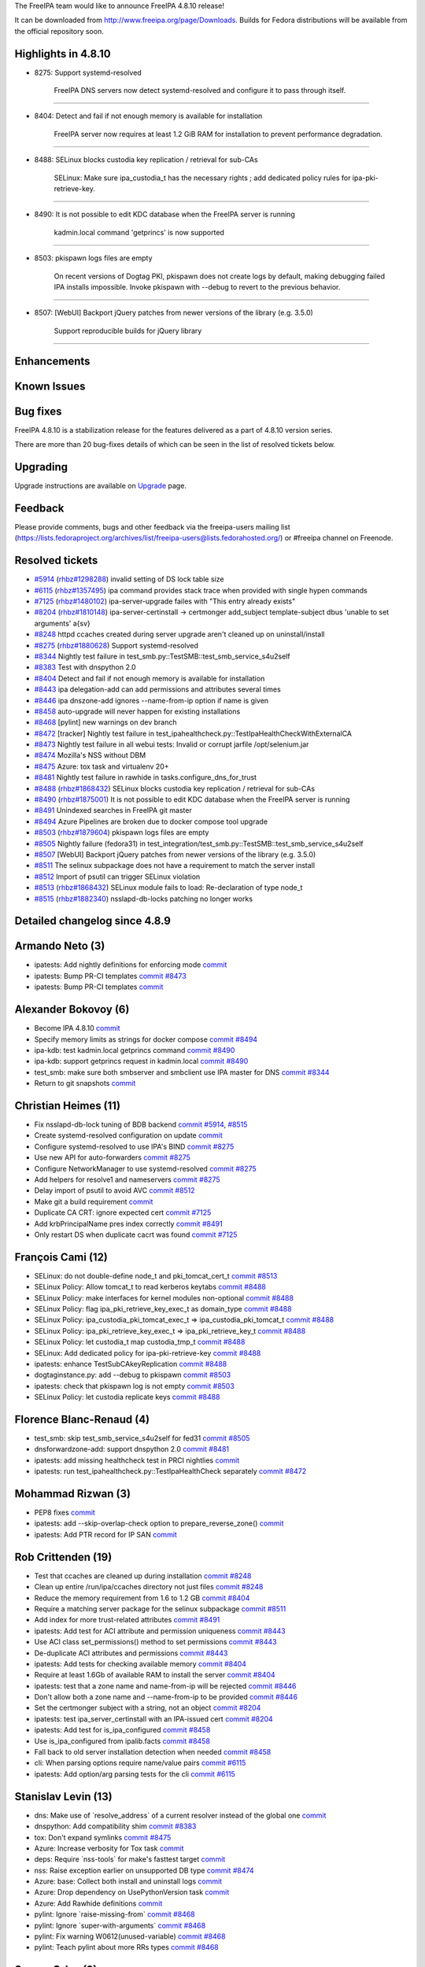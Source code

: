 The FreeIPA team would like to announce FreeIPA 4.8.10 release!

It can be downloaded from http://www.freeipa.org/page/Downloads. Builds
for Fedora distributions will be available from the official repository
soon.



Highlights in 4.8.10
--------------------

-  8275: Support systemd-resolved

      FreeIPA DNS servers now detect systemd-resolved and configure it
      to pass through itself.

--------------

-  8404: Detect and fail if not enough memory is available for
   installation

      FreeIPA server now requires at least 1.2 GiB RAM for installation
      to prevent performance degradation.

--------------

-  8488: SELinux blocks custodia key replication / retrieval for sub-CAs

      SELinux: Make sure ipa_custodia_t has the necessary rights ; add
      dedicated policy rules for ipa-pki-retrieve-key.

--------------

-  8490: It is not possible to edit KDC database when the FreeIPA server
   is running

      kadmin.local command 'getprincs' is now supported

--------------

-  8503: pkispawn logs files are empty

      On recent versions of Dogtag PKI, pkispawn does not create logs by
      default, making debugging failed IPA installs impossible. Invoke
      pkispawn with --debug to revert to the previous behavior.

--------------

-  8507: [WebUI] Backport jQuery patches from newer versions of the
   library (e.g. 3.5.0)

      Support reproducible builds for jQuery library

--------------

Enhancements
----------------------------------------------------------------------------------------------



Known Issues
----------------------------------------------------------------------------------------------



Bug fixes
----------------------------------------------------------------------------------------------

FreeIPA 4.8.10 is a stabilization release for the features delivered as
a part of 4.8.10 version series.

There are more than 20 bug-fixes details of which can be seen in the
list of resolved tickets below.

Upgrading
---------

Upgrade instructions are available on `Upgrade <Upgrade>`__ page.

Feedback
--------

Please provide comments, bugs and other feedback via the freeipa-users
mailing list
(https://lists.fedoraproject.org/archives/list/freeipa-users@lists.fedorahosted.org/)
or #freeipa channel on Freenode.



Resolved tickets
----------------

-  `#5914 <https://pagure.io/freeipa/issue/5914>`__
   (`rhbz#1298288 <https://bugzilla.redhat.com/show_bug.cgi?id=1298288>`__)
   invalid setting of DS lock table size
-  `#6115 <https://pagure.io/freeipa/issue/6115>`__
   (`rhbz#1357495 <https://bugzilla.redhat.com/show_bug.cgi?id=1357495>`__)
   ipa command provides stack trace when provided with single hypen
   commands
-  `#7125 <https://pagure.io/freeipa/issue/7125>`__
   (`rhbz#1480102 <https://bugzilla.redhat.com/show_bug.cgi?id=1480102>`__)
   ipa-server-upgrade failes with "This entry already exists"
-  `#8204 <https://pagure.io/freeipa/issue/8204>`__
   (`rhbz#1810148 <https://bugzilla.redhat.com/show_bug.cgi?id=1810148>`__)
   ipa-server-certinstall -> certmonger add_subject template-subject
   dbus 'unable to set arguments' a{sv}
-  `#8248 <https://pagure.io/freeipa/issue/8248>`__ httpd ccaches
   created during server upgrade aren't cleaned up on uninstall/install
-  `#8275 <https://pagure.io/freeipa/issue/8275>`__
   (`rhbz#1880628 <https://bugzilla.redhat.com/show_bug.cgi?id=1880628>`__)
   Support systemd-resolved
-  `#8344 <https://pagure.io/freeipa/issue/8344>`__ Nightly test failure
   in test_smb.py::TestSMB::test_smb_service_s4u2self
-  `#8383 <https://pagure.io/freeipa/issue/8383>`__ Test with dnspython
   2.0
-  `#8404 <https://pagure.io/freeipa/issue/8404>`__ Detect and fail if
   not enough memory is available for installation
-  `#8443 <https://pagure.io/freeipa/issue/8443>`__ ipa delegation-add
   can add permissions and attributes several times
-  `#8446 <https://pagure.io/freeipa/issue/8446>`__ ipa dnszone-add
   ignores --name-from-ip option if name is given
-  `#8458 <https://pagure.io/freeipa/issue/8458>`__ auto-upgrade will
   never happen for existing installations
-  `#8468 <https://pagure.io/freeipa/issue/8468>`__ [pylint] new
   warnings on dev branch
-  `#8472 <https://pagure.io/freeipa/issue/8472>`__ [tracker] Nightly
   test failure in
   test_ipahealthcheck.py::TestIpaHealthCheckWithExternalCA
-  `#8473 <https://pagure.io/freeipa/issue/8473>`__ Nightly test failure
   in all webui tests: Invalid or corrupt jarfile /opt/selenium.jar
-  `#8474 <https://pagure.io/freeipa/issue/8474>`__ Mozilla's NSS
   without DBM
-  `#8475 <https://pagure.io/freeipa/issue/8475>`__ Azure: tox task and
   virtualenv 20+
-  `#8481 <https://pagure.io/freeipa/issue/8481>`__ Nightly test failure
   in rawhide in tasks.configure_dns_for_trust
-  `#8488 <https://pagure.io/freeipa/issue/8488>`__
   (`rhbz#1868432 <https://bugzilla.redhat.com/show_bug.cgi?id=1868432>`__)
   SELinux blocks custodia key replication / retrieval for sub-CAs
-  `#8490 <https://pagure.io/freeipa/issue/8490>`__
   (`rhbz#1875001 <https://bugzilla.redhat.com/show_bug.cgi?id=1875001>`__)
   It is not possible to edit KDC database when the FreeIPA server is
   running
-  `#8491 <https://pagure.io/freeipa/issue/8491>`__ Unindexed searches
   in FreeIPA git master
-  `#8494 <https://pagure.io/freeipa/issue/8494>`__ Azure Pipelines are
   broken due to docker compose tool upgrade
-  `#8503 <https://pagure.io/freeipa/issue/8503>`__
   (`rhbz#1879604 <https://bugzilla.redhat.com/show_bug.cgi?id=1879604>`__)
   pkispawn logs files are empty
-  `#8505 <https://pagure.io/freeipa/issue/8505>`__ Nightly failure
   (fedora31) in
   test_integration/test_smb.py::TestSMB::test_smb_service_s4u2self
-  `#8507 <https://pagure.io/freeipa/issue/8507>`__ [WebUI] Backport
   jQuery patches from newer versions of the library (e.g. 3.5.0)
-  `#8511 <https://pagure.io/freeipa/issue/8511>`__ The selinux
   subpackage does not have a requirement to match the server install
-  `#8512 <https://pagure.io/freeipa/issue/8512>`__ Import of psutil can
   trigger SELinux violation
-  `#8513 <https://pagure.io/freeipa/issue/8513>`__
   (`rhbz#1868432 <https://bugzilla.redhat.com/show_bug.cgi?id=1868432>`__)
   SELinux module fails to load: Re-declaration of type node_t
-  `#8515 <https://pagure.io/freeipa/issue/8515>`__
   (`rhbz#1882340 <https://bugzilla.redhat.com/show_bug.cgi?id=1882340>`__)
   nsslapd-db-locks patching no longer works



Detailed changelog since 4.8.9
------------------------------



Armando Neto (3)
----------------------------------------------------------------------------------------------

-  ipatests: Add nightly definitions for enforcing mode
   `commit <https://pagure.io/freeipa/c/02698275bc2b0a39058329f9cb7060a35d896eb3>`__
-  ipatests: Bump PR-CI templates
   `commit <https://pagure.io/freeipa/c/fe9f4a86ca27c56ec9f4db85f9aea0dae8880638>`__
   `#8473 <https://pagure.io/freeipa/issue/8473>`__
-  ipatests: Bump PR-CI templates
   `commit <https://pagure.io/freeipa/c/57ea534c39232f65e8a4f0dc9917bd55331c8436>`__



Alexander Bokovoy (6)
----------------------------------------------------------------------------------------------

-  Become IPA 4.8.10
   `commit <https://pagure.io/freeipa/c/a44bb2e0682e0a1e061bdd6673d04f511807fb34>`__
-  Specify memory limits as strings for docker compose
   `commit <https://pagure.io/freeipa/c/93fff042f4bf78541e69371eeaef05c49e8f9463>`__
   `#8494 <https://pagure.io/freeipa/issue/8494>`__
-  ipa-kdb: test kadmin.local getprincs command
   `commit <https://pagure.io/freeipa/c/f316d0118b8b00207e8d005f20d5de837c46a220>`__
   `#8490 <https://pagure.io/freeipa/issue/8490>`__
-  ipa-kdb: support getprincs request in kadmin.local
   `commit <https://pagure.io/freeipa/c/ec8a560392c89da96a805e9779eaa2041dd992c1>`__
   `#8490 <https://pagure.io/freeipa/issue/8490>`__
-  test_smb: make sure both smbserver and smbclient use IPA master for
   DNS
   `commit <https://pagure.io/freeipa/c/fc9840d83e2cd329281c1d42d75e4dbc4d4c0145>`__
   `#8344 <https://pagure.io/freeipa/issue/8344>`__
-  Return to git snapshots
   `commit <https://pagure.io/freeipa/c/e058c4d47ce9bb66ad93421b73f85fd5954e95d0>`__



Christian Heimes (11)
----------------------------------------------------------------------------------------------

-  Fix nsslapd-db-lock tuning of BDB backend
   `commit <https://pagure.io/freeipa/c/87e5c0500b76b7cbeecedc0c28d44095c7063186>`__
   `#5914 <https://pagure.io/freeipa/issue/5914>`__,
   `#8515 <https://pagure.io/freeipa/issue/8515>`__
-  Create systemd-resolved configuration on update
   `commit <https://pagure.io/freeipa/c/3b3cb99dc15d826b825701fd04b00d74617e526e>`__
-  Configure systemd-resolved to use IPA's BIND
   `commit <https://pagure.io/freeipa/c/c67aba230fafd1ad9aded64fdac25081b4cd532d>`__
   `#8275 <https://pagure.io/freeipa/issue/8275>`__
-  Use new API for auto-forwarders
   `commit <https://pagure.io/freeipa/c/6dc5566c7b1edfd40722a5740e9bf9f33d74a609>`__
   `#8275 <https://pagure.io/freeipa/issue/8275>`__
-  Configure NetworkManager to use systemd-resolved
   `commit <https://pagure.io/freeipa/c/d6827f52b629d2a6afdd1b60ad190efae0d55a3e>`__
   `#8275 <https://pagure.io/freeipa/issue/8275>`__
-  Add helpers for resolve1 and nameservers
   `commit <https://pagure.io/freeipa/c/489ddc6d872b00fe5cddd1e9234fbb3e26f4aa0f>`__
   `#8275 <https://pagure.io/freeipa/issue/8275>`__
-  Delay import of psutil to avoid AVC
   `commit <https://pagure.io/freeipa/c/202d7da8df37b9e5fb58d4546ef996825021137a>`__
   `#8512 <https://pagure.io/freeipa/issue/8512>`__
-  Make git a build requirement
   `commit <https://pagure.io/freeipa/c/439170633f1e577561af289ec99d7426699adf95>`__
-  Duplicate CA CRT: ignore expected cert
   `commit <https://pagure.io/freeipa/c/d7f39287dac7ada64719330ac3da66c8cbbef757>`__
   `#7125 <https://pagure.io/freeipa/issue/7125>`__
-  Add krbPrincipalName pres index correctly
   `commit <https://pagure.io/freeipa/c/672fe14dfa49b8a15fb3c0353415425302924e07>`__
   `#8491 <https://pagure.io/freeipa/issue/8491>`__
-  Only restart DS when duplicate cacrt was found
   `commit <https://pagure.io/freeipa/c/be7efc4dfbe16cb8d700ec16bbc1177b4fcbe3df>`__
   `#7125 <https://pagure.io/freeipa/issue/7125>`__



François Cami (12)
----------------------------------------------------------------------------------------------

-  SELinux: do not double-define node_t and pki_tomcat_cert_t
   `commit <https://pagure.io/freeipa/c/58c3343a67a3922dcc84d3d4b1deca515c48a6f8>`__
   `#8513 <https://pagure.io/freeipa/issue/8513>`__
-  SELinux Policy: Allow tomcat_t to read kerberos keytabs
   `commit <https://pagure.io/freeipa/c/6a31605c1d249416ed7627755bca23a1cc45a581>`__
   `#8488 <https://pagure.io/freeipa/issue/8488>`__
-  SELinux Policy: make interfaces for kernel modules non-optional
   `commit <https://pagure.io/freeipa/c/7ad04841245668e3126cb1718ef7ec1b744526e8>`__
   `#8488 <https://pagure.io/freeipa/issue/8488>`__
-  SELinux Policy: flag ipa_pki_retrieve_key_exec_t as domain_type
   `commit <https://pagure.io/freeipa/c/25cf7af0d41bbd34621f37c95802675b42baeae9>`__
   `#8488 <https://pagure.io/freeipa/issue/8488>`__
-  SELinux Policy: ipa_custodia_pki_tomcat_exec_t =>
   ipa_custodia_pki_tomcat_t
   `commit <https://pagure.io/freeipa/c/0518c63768b50973f3d3129547f5b4b95335f4a8>`__
   `#8488 <https://pagure.io/freeipa/issue/8488>`__
-  SELinux Policy: ipa_pki_retrieve_key_exec_t => ipa_pki_retrieve_key_t
   `commit <https://pagure.io/freeipa/c/310dbd6eec337f0747d73fa87363083a742fc5dc>`__
   `#8488 <https://pagure.io/freeipa/issue/8488>`__
-  SELinux Policy: let custodia_t map custodia_tmp_t
   `commit <https://pagure.io/freeipa/c/c126610ea6605a1ff36cecf2e2f5b2cb97130831>`__
   `#8488 <https://pagure.io/freeipa/issue/8488>`__
-  SELinux: Add dedicated policy for ipa-pki-retrieve-key
   `commit <https://pagure.io/freeipa/c/5a5962426d8174212f0b7efef1a9e53aaecb5901>`__
   `#8488 <https://pagure.io/freeipa/issue/8488>`__
-  ipatests: enhance TestSubCAkeyReplication
   `commit <https://pagure.io/freeipa/c/52929cbadf0252fcac1019b74663a2808061ea1b>`__
   `#8488 <https://pagure.io/freeipa/issue/8488>`__
-  dogtaginstance.py: add --debug to pkispawn
   `commit <https://pagure.io/freeipa/c/97c6d2d2c2359b8ff5585afa0d2e5f5599cd5048>`__
   `#8503 <https://pagure.io/freeipa/issue/8503>`__
-  ipatests: check that pkispawn log is not empty
   `commit <https://pagure.io/freeipa/c/d1c860e59b5237178066ed963cc2fa50d99cd690>`__
   `#8503 <https://pagure.io/freeipa/issue/8503>`__
-  SELinux Policy: let custodia replicate keys
   `commit <https://pagure.io/freeipa/c/438285470610dee4aa6a56523df22307840ede87>`__
   `#8488 <https://pagure.io/freeipa/issue/8488>`__



Florence Blanc-Renaud (4)
----------------------------------------------------------------------------------------------

-  test_smb: skip test_smb_service_s4u2self for fed31
   `commit <https://pagure.io/freeipa/c/707823a3703c4777dba5a260c391dc5887ae69d3>`__
   `#8505 <https://pagure.io/freeipa/issue/8505>`__
-  dnsforwardzone-add: support dnspython 2.0
   `commit <https://pagure.io/freeipa/c/fefaeb4bf9f8ca0c64dd8ccb242ac7727ae4b70f>`__
   `#8481 <https://pagure.io/freeipa/issue/8481>`__
-  ipatests: add missing healthcheck test in PRCI nightlies
   `commit <https://pagure.io/freeipa/c/ab6811a131190d89c5ef8c55a2edb8b73499280a>`__
-  ipatests: run test_ipahealthcheck.py::TestIpaHealthCheck separately
   `commit <https://pagure.io/freeipa/c/2ce880e900423cedbf7c7a9dd422585e8e1522b1>`__
   `#8472 <https://pagure.io/freeipa/issue/8472>`__



Mohammad Rizwan (3)
----------------------------------------------------------------------------------------------

-  PEP8 fixes
   `commit <https://pagure.io/freeipa/c/19ec19c037a679a8320112800565ae7758599f08>`__
-  ipatests: add --skip-overlap-check option to prepare_reverse_zone()
   `commit <https://pagure.io/freeipa/c/6b0f065729ecbb393ab79ce99d6e2cf83e62529c>`__
-  ipatests: Add PTR record for IP SAN
   `commit <https://pagure.io/freeipa/c/32b1242549f8f558edfebd22b5ffbc0d84a8aa6a>`__



Rob Crittenden (19)
----------------------------------------------------------------------------------------------

-  Test that ccaches are cleaned up during installation
   `commit <https://pagure.io/freeipa/c/7cfd03db48060c61e6a7fecbb72d9995a7de2511>`__
   `#8248 <https://pagure.io/freeipa/issue/8248>`__
-  Clean up entire /run/ipa/ccaches directory not just files
   `commit <https://pagure.io/freeipa/c/ade428f51909b79a7ec0ced8f9810ce459aba1d3>`__
   `#8248 <https://pagure.io/freeipa/issue/8248>`__
-  Reduce the memory requirement from 1.6 to 1.2 GB
   `commit <https://pagure.io/freeipa/c/8255bc7b92db44d375819857fed12faa85609c3a>`__
   `#8404 <https://pagure.io/freeipa/issue/8404>`__
-  Require a matching server package for the selinux subpackage
   `commit <https://pagure.io/freeipa/c/80f66b751fda25cc48f3cf4727c2b55f6aa39a33>`__
   `#8511 <https://pagure.io/freeipa/issue/8511>`__
-  Add index for more trust-related attributes
   `commit <https://pagure.io/freeipa/c/53a952f0cb55c8bd9cc0cd13adf24303d036bafd>`__
   `#8491 <https://pagure.io/freeipa/issue/8491>`__
-  ipatests: Add test for ACI attribute and permission uniqueness
   `commit <https://pagure.io/freeipa/c/a572df9616c1da69611ed5a172fd638011ba161f>`__
   `#8443 <https://pagure.io/freeipa/issue/8443>`__
-  Use ACI class set_permissions() method to set permissions
   `commit <https://pagure.io/freeipa/c/939a72f47c4f9ddd55fd703fbe26dad847ab8d1e>`__
   `#8443 <https://pagure.io/freeipa/issue/8443>`__
-  De-duplicate ACI attributes and permissions
   `commit <https://pagure.io/freeipa/c/4e5ba24bcf99daa4764b43093ff6a6dbcde52485>`__
   `#8443 <https://pagure.io/freeipa/issue/8443>`__
-  ipatests: Add tests for checking available memory
   `commit <https://pagure.io/freeipa/c/9fa534c92c31488d7dbf7fb84ec0ed934e0376a8>`__
   `#8404 <https://pagure.io/freeipa/issue/8404>`__
-  Require at least 1.6Gb of available RAM to install the server
   `commit <https://pagure.io/freeipa/c/1fd4440a2d49118c9be4f6a6bb9d90ca3abd7c53>`__
   `#8404 <https://pagure.io/freeipa/issue/8404>`__
-  ipatests: test that a zone name and name-from-ip will be rejected
   `commit <https://pagure.io/freeipa/c/8f19411a2e166120b53155e9ae85896990750d2e>`__
   `#8446 <https://pagure.io/freeipa/issue/8446>`__
-  Don't allow both a zone name and --name-from-ip to be provided
   `commit <https://pagure.io/freeipa/c/2a0c00c3c7bfa7b4270eb7a8b91fac2e8155140d>`__
   `#8446 <https://pagure.io/freeipa/issue/8446>`__
-  Set the certmonger subject with a string, not an object
   `commit <https://pagure.io/freeipa/c/2a5a2a0bf3e99ab8aa11235c3d01fbac51e33176>`__
   `#8204 <https://pagure.io/freeipa/issue/8204>`__
-  ipatests: test ipa_server_certinstall with an IPA-issued cert
   `commit <https://pagure.io/freeipa/c/099ab6c7156202cb1bd0fb6b27dc389dc56c82f7>`__
   `#8204 <https://pagure.io/freeipa/issue/8204>`__
-  ipatests: Add test for is_ipa_configured
   `commit <https://pagure.io/freeipa/c/2057b330f8c3d89078ce2008660a799721ab3c57>`__
   `#8458 <https://pagure.io/freeipa/issue/8458>`__
-  Use is_ipa_configured from ipalib.facts
   `commit <https://pagure.io/freeipa/c/774bbb1703cb37b5b0623a987738efd5207d65d6>`__
   `#8458 <https://pagure.io/freeipa/issue/8458>`__
-  Fall back to old server installation detection when needed
   `commit <https://pagure.io/freeipa/c/fe783b632a0649f1894416dbd74a2a074c64b5ba>`__
   `#8458 <https://pagure.io/freeipa/issue/8458>`__
-  cli: When parsing options require name/value pairs
   `commit <https://pagure.io/freeipa/c/dce5b1c854382058c62cb7c7155edf715088ca0a>`__
   `#6115 <https://pagure.io/freeipa/issue/6115>`__
-  ipatests: Add option/arg parsing tests for the cli
   `commit <https://pagure.io/freeipa/c/6f4f7c616628a6200f7d3b56969d6e6204d3aea5>`__
   `#6115 <https://pagure.io/freeipa/issue/6115>`__



Stanislav Levin (13)
----------------------------------------------------------------------------------------------

-  dns: Make use of \`resolve_address\` of a current resolver instead of
   the global one
   `commit <https://pagure.io/freeipa/c/656aa91215d2c9142755fc0962dc13668e6f8f3c>`__
-  dnspython: Add compatibility shim
   `commit <https://pagure.io/freeipa/c/ae8b723c1e0f5d66b0fa5e618b7274d872e918d3>`__
   `#8383 <https://pagure.io/freeipa/issue/8383>`__
-  tox: Don't expand symlinks
   `commit <https://pagure.io/freeipa/c/76502144dd71c957954ac44002d034e691713cb3>`__
   `#8475 <https://pagure.io/freeipa/issue/8475>`__
-  Azure: Increase verbosity for Tox task
   `commit <https://pagure.io/freeipa/c/428373f127f69b4fee45b356c765e7a227c8788b>`__
-  deps: Require \`nss-tools\` for make's fasttest target
   `commit <https://pagure.io/freeipa/c/ee661dc7223bf107d30dda39184c402964f2982f>`__
-  nss: Raise exception earlier on unsupported DB type
   `commit <https://pagure.io/freeipa/c/0a8997ff0be5b3ce67172da9b123a461be83f1e6>`__
   `#8474 <https://pagure.io/freeipa/issue/8474>`__
-  Azure: base: Collect both install and uninstall logs
   `commit <https://pagure.io/freeipa/c/0ff6b6ee55bfb633b1aee7948c885dfa3f711168>`__
-  Azure: Drop dependency on UsePythonVersion task
   `commit <https://pagure.io/freeipa/c/ae219dffbcb71f6ab12b4e4831a1c02e4279f0b8>`__
-  Azure: Add Rawhide definitions
   `commit <https://pagure.io/freeipa/c/5d13ef9bfe52442af7d8d39113a8b0a01f5f0bff>`__
-  pylint: Ignore \`raise-missing-from\`
   `commit <https://pagure.io/freeipa/c/ffbbc30146e3f0f9e995a99031860e6130847a4c>`__
   `#8468 <https://pagure.io/freeipa/issue/8468>`__
-  pylint: Ignore \`super-with-arguments\`
   `commit <https://pagure.io/freeipa/c/31e16f7216a5e66f372a1759c39a6a254a94a210>`__
   `#8468 <https://pagure.io/freeipa/issue/8468>`__
-  pylint: Fix warning W0612(unused-variable)
   `commit <https://pagure.io/freeipa/c/a283196b3da8aaa537fd506c50edbddb0ff2f045>`__
   `#8468 <https://pagure.io/freeipa/issue/8468>`__
-  pylint: Teach pylint about more RRs types
   `commit <https://pagure.io/freeipa/c/8c7414a51ea1895292dccf203f8c5e0aa1c00d2c>`__
   `#8468 <https://pagure.io/freeipa/issue/8468>`__



Sergey Orlov (2)
----------------------------------------------------------------------------------------------

-  ipatests: simplify fixture
   `commit <https://pagure.io/freeipa/c/f3c6fb3a6c03e8ef6586fb61acc2d66d2416d0ec>`__
-  ipatests: refactor test for login using cifs alias principal
   `commit <https://pagure.io/freeipa/c/d560505567da92e749b08b8a0a4295a5b2d5d8f6>`__



Sumedh Sidhaye (1)
----------------------------------------------------------------------------------------------

-  This is a manual backport of
   https://github.com/freeipa/freeipa/pull/5053/
   `commit <https://pagure.io/freeipa/c/6662f5fdf5b1e65e786fb26a1f037deba0fbe283>`__



Serhii Tsymbaliuk (1)
----------------------------------------------------------------------------------------------

-  WebUI: Fix jQuery DOM manipulation issues
   `commit <https://pagure.io/freeipa/c/090a222879e5beb6a913821a903d49190401b847>`__
   `#8507 <https://pagure.io/freeipa/issue/8507>`__



Sudhir Menon (1)
----------------------------------------------------------------------------------------------

-  ipatests: Install healthcheck pkg for TestIpaHealthCheckWithADtrust
   `commit <https://pagure.io/freeipa/c/0a7fc535345892ee93aa736dcd94a4f23c544f61>`__



Zdenek Pytela (1)
----------------------------------------------------------------------------------------------

-  Add ipa_pki_retrieve_key_exec() interface
   `commit <https://pagure.io/freeipa/c/c029eb7e732ee8b631c12ae17a154605ef2575e5>`__
   `#8488 <https://pagure.io/freeipa/issue/8488>`__
